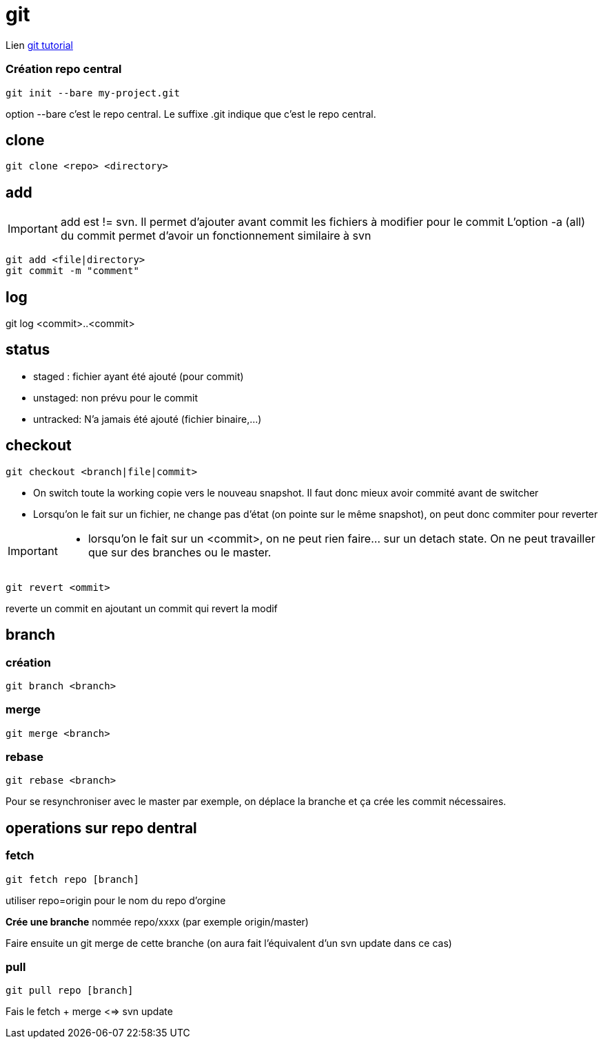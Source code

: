 = git

Lien
https://www.atlassian.com/git/tutorials/[git tutorial]

:toc:

=== Création repo central

----
git init --bare my-project.git
----
option --bare  c'est le repo central. Le suffixe .git indique que c'est le repo central.

== clone

----
git clone <repo> <directory>
----

== add

[IMPORTANT]
====
add  est != svn. Il permet d'ajouter avant commit les fichiers à modifier pour le commit
L'option -a (all) du commit permet d'avoir un fonctionnement similaire à svn
====

----
git add <file|directory>
git commit -m "comment"
----

== log

git log <commit>..<commit>


== status

* staged : fichier ayant été ajouté (pour commit)
* unstaged: non prévu pour le commit
* untracked: N'a jamais été ajouté (fichier binaire,...)


== checkout

----
git checkout <branch|file|commit>
----
* On switch toute la working copie vers le nouveau snapshot. Il faut donc mieux avoir commité avant de switcher
* Lorsqu'on le fait sur un fichier, ne change pas d'état (on pointe sur le même snapshot), on peut donc commiter pour reverter

[IMPORTANT]
====
* lorsqu'on le fait sur un <commit>, on ne peut rien faire... sur un detach state. On ne peut travailler que sur des branches ou le master.
====

----
git revert <ommit>
----
reverte un commit en  ajoutant un commit qui revert la modif

== branch
=== création
---- 
git branch <branch>
----

=== merge
----
git merge <branch>
----
=== rebase
----
git rebase <branch>
----

Pour se resynchroniser avec le master par exemple, on déplace la branche et ça crée les commit nécessaires.

== operations sur repo dentral

=== fetch

----
git fetch repo [branch]
----

utiliser repo=origin pour le nom du repo d'orgine

*Crée une branche* nommée repo/xxxx (par exemple origin/master)

Faire ensuite un git merge de cette branche (on aura fait l'équivalent d'un svn update dans ce cas)

=== pull

----
git pull repo [branch]
----
Fais le fetch + merge <=> svn update

